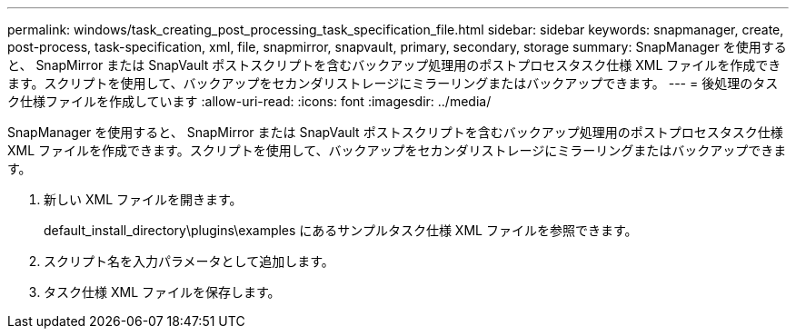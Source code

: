 ---
permalink: windows/task_creating_post_processing_task_specification_file.html 
sidebar: sidebar 
keywords: snapmanager, create, post-process, task-specification, xml, file, snapmirror, snapvault, primary, secondary, storage 
summary: SnapManager を使用すると、 SnapMirror または SnapVault ポストスクリプトを含むバックアップ処理用のポストプロセスタスク仕様 XML ファイルを作成できます。スクリプトを使用して、バックアップをセカンダリストレージにミラーリングまたはバックアップできます。 
---
= 後処理のタスク仕様ファイルを作成しています
:allow-uri-read: 
:icons: font
:imagesdir: ../media/


[role="lead"]
SnapManager を使用すると、 SnapMirror または SnapVault ポストスクリプトを含むバックアップ処理用のポストプロセスタスク仕様 XML ファイルを作成できます。スクリプトを使用して、バックアップをセカンダリストレージにミラーリングまたはバックアップできます。

. 新しい XML ファイルを開きます。
+
default_install_directory\plugins\examples にあるサンプルタスク仕様 XML ファイルを参照できます。

. スクリプト名を入力パラメータとして追加します。
. タスク仕様 XML ファイルを保存します。

